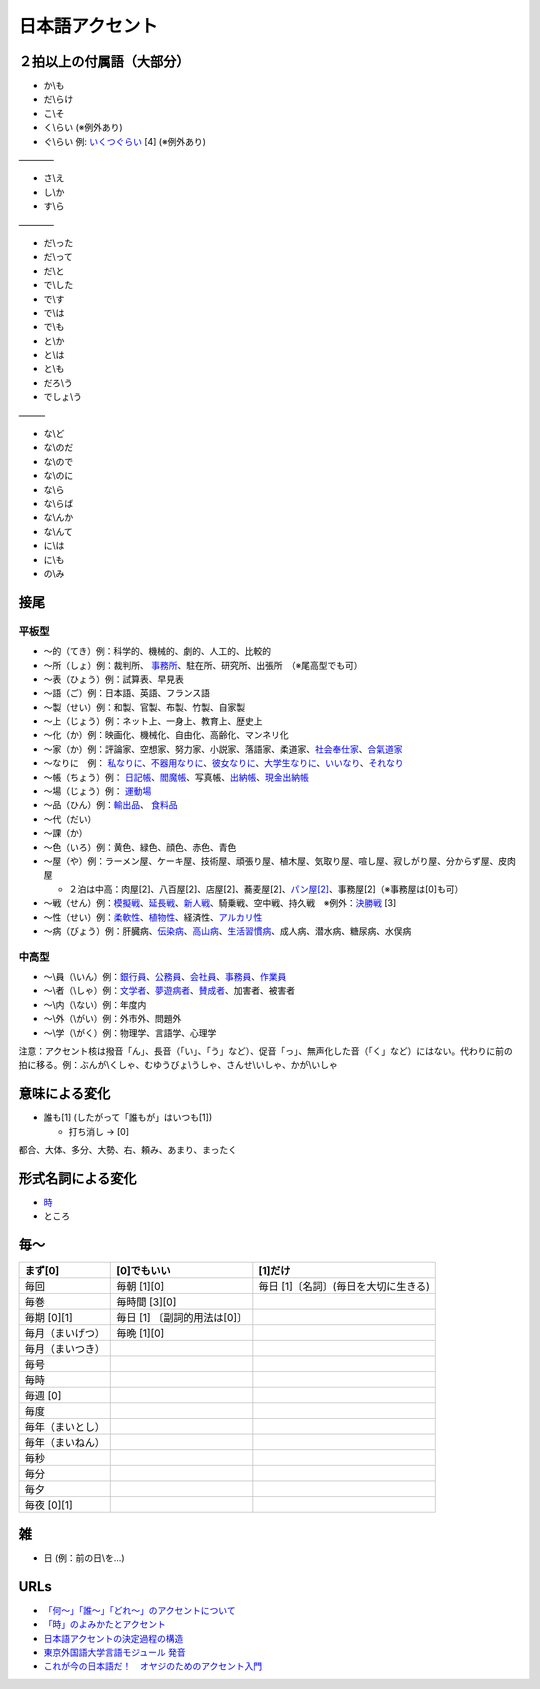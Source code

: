 ****************
日本語アクセント
****************


２拍以上の付属語（大部分）
=========================

* か\\も
* だ\\らけ
* こ\\そ
* く\\らい (※例外あり)
* ぐ\\らい 例: `いくつぐらい <https://forvo.com/word/%E3%81%84%E3%81%8F%E3%81%A4%E3%81%90%E3%82%89%E3%81%84/>`_ [4] (※例外あり)

————

* さ\\え
* し\\か
* す\\ら

————

* だ\\った
* だ\\って
* だ\\と
* で\\した
* で\\す
* で\\は
* で\\も
* と\\か
* と\\は
* と\\も
* だろ\\う
* でしょ\\う

———

* な\\ど
* な\\のだ
* な\\ので
* な\\のに
* な\\ら
* な\\らば
* な\\んか
* な\\んて
* に\\は
* に\\も
* の\\み

接尾
====

平板型
--------

* 〜的（てき）例：科学的、機械的、劇的、人工的、比較的
* 〜所（しょ）例：裁判所、 `事務所 <https://forvo.com/word/%E4%BA%8B%E5%8B%99%E6%89%80/#ja>`_、駐在所、研究所、出張所　（※尾高型でも可）
* 〜表（ひょう）例：試算表、早見表
* 〜語（ご）例：日本語、英語、フランス語
* 〜製（せい）例：和製、官製、布製、竹製、自家製
* 〜上（じょう）例：ネット上、一身上、教育上、歴史上
* 〜化（か）例：映画化、機械化、自由化、高齢化、マンネリ化
* 〜家（か）例：評論家、空想家、努力家、小説家、落語家、柔道家、`社会奉仕家 <https://forvo.com/word/%E7%A4%BE%E4%BC%9A%E5%A5%89%E4%BB%95%E5%AE%B6/>`_、`合氣道家 <https://forvo.com/word/%E5%90%88%E6%B0%A3%E9%81%93%E5%AE%B6/>`_
* 〜なりに　例： `私なりに <https://forvo.com/word/%E7%A7%81%E3%81%AA%E3%82%8A%E3%81%AB/#ja>`_、`不器用なりに <https://forvo.com/word/%E4%B8%8D%E5%99%A8%E7%94%A8%E3%81%AA%E3%82%8A%E3%81%AB/>`_、`彼女なりに <https://youtu.be/zwW9qvs2M50?t=872>`_、`大学生なりに <https://youtu.be/UtFqVUTDchg?t=370>`_、`いいなり <https://forvo.com/word/%E8%A8%80%E3%81%84%E3%81%AA%E3%82%8A/#ja>`_、`それなり <https://forvo.com/word/%E3%81%9D%E3%82%8C%E3%81%AA%E3%82%8A/#ja>`_
* 〜帳（ちょう）例： `日記帳 <https://forvo.com/word/%E6%97%A5%E8%A8%98%E5%B8%B3/#ja>`_、`閻魔帳 <https://forvo.com/word/%E9%96%BB%E9%AD%94%E5%B8%B3/#ja>`_、写真帳、`出納帳 <https://forvo.com/word/%E5%87%BA%E7%B4%8D%E5%B8%B3/>`_、`現金出納帳 <https://forvo.com/word/%E7%8F%BE%E9%87%91%E5%87%BA%E7%B4%8D%E5%B8%B3/>`_
* 〜場（じょう）例： `運動場 <https://forvo.com/word/%E9%81%8B%E5%8B%95%E5%A0%B4/#ja>`_
* 〜品（ひん）例：`輸出品 <https://forvo.com/word/%E8%BC%B8%E5%87%BA%E5%93%81/>`_、 `食料品 <https://forvo.com/word/%E9%A3%9F%E6%96%99%E5%93%81/#ja>`_
* 〜代（だい）
* 〜課（か）
* 〜色（いろ）例：黄色、緑色、顔色、赤色、青色
* 〜屋（や）例：ラーメン屋、ケーキ屋、技術屋、頑張り屋、植木屋、気取り屋、喧し屋、寂しがり屋、分からず屋、皮肉屋

  * ２泊は中高：肉屋[2]、八百屋[2]、店屋[2]、蕎麦屋[2]、`パン屋[2] <https://fr.forvo.com/word/%E3%83%91%E3%83%B3%E5%B1%8B/#ja>`_、事務屋[2]（※事務屋は[0]も可）

* 〜戦（せん）例：`模擬戦 <https://forvo.com/word/%E6%A8%A1%E6%93%AC%E6%88%A6/#ja>`_、`延長戦 <https://forvo.com/word/%E5%BB%B6%E9%95%B7%E6%88%A6/#ja>`_、`新人戦 <https://forvo.com/word/%E6%96%B0%E4%BA%BA%E6%88%A6/#ja>`_、騎乗戦、空中戦、持久戦　※例外：`決勝戦 <https://forvo.com/word/%E6%B1%BA%E5%8B%9D%E6%88%A6/#ja>`_ [3]
* 〜性（せい）例：`柔軟性 <https://forvo.com/word/%E6%9F%94%E8%BB%9F%E6%80%A7/#ja>`_、`植物性 <https://forvo.com/word/%E6%A4%8D%E7%89%A9%E6%80%A7/#ja>`_、経済性、`アルカリ性 <https://forvo.com/word/%E3%82%A2%E3%83%AB%E3%82%AB%E3%83%AA%E6%80%A7/#ja>`_
* 〜病（びょう）例：肝臓病、`伝染病 <https://forvo.com/word/%E4%BC%9D%E6%9F%93%E7%97%85/#ja>`_、`高山病 <https://forvo.com/word/%E9%AB%98%E5%B1%B1%E7%97%85/#ja>`_、`生活習慣病 <https://forvo.com/word/%E7%94%9F%E6%B4%BB%E7%BF%92%E6%85%A3%E7%97%85/#ja>`_、成人病、潜水病、糖尿病、水俣病

中高型
----

* 〜\\員（\\いん）例：`銀行員 <https://forvo.com/word/%E9%8A%80%E8%A1%8C%E5%93%A1/#ja>`_、`公務員 <https://forvo.com/word/%E5%85%AC%E5%8B%99%E5%93%A1/#ja>`_、`会社員 <https://forvo.com/word/%E4%BC%9A%E7%A4%BE%E5%93%A1/#ja>`_、`事務員 <https://forvo.com/word/%E4%BA%8B%E5%8B%99%E5%93%A1/#ja>`_、`作業員 <https://forvo.com/word/%E4%BD%9C%E6%A5%AD%E5%93%A1/#ja>`_
* 〜\\者（\\しゃ）例：`文学者 <https://forvo.com/word/%E6%96%87%E5%AD%A6%E8%80%85/#ja>`_、`夢遊病者 <https://forvo.com/word/%E5%A4%A2%E9%81%8A%E7%97%85%E8%80%85/#ja>`_、`賛成者 <https://forvo.com/word/%E8%B3%9B%E6%88%90%E8%80%85/>`_、加害者、被害者
* 〜\\内（\\ない）例：年度内
* 〜\\外（\\がい）例：外市外、問題外
* 〜\\学（\\がく）例：物理学、言語学、心理学

注意：アクセント核は撥音「ん」、長音（「い」、「う」など）、促音「っ」、無声化した音（「く」など）にはない。代わりに前の拍に移る。例：ぶんが\\くしゃ、むゆうびょ\\うしゃ、さんせ\\いしゃ、かが\\いしゃ

意味による変化
==============

* 誰も[1] (したがって「誰もが」はいつも[1])

  * 打ち消し → [0]

都合、大体、多分、大勢、右、頼み、あまり、まったく

形式名詞による変化
==================

* `時 <https://khyogen.exblog.jp/3535826/>`_
* ところ

毎〜
====
================   ============================  =====================================
まず[0]            [0]でもいい                    [1]だけ
================   ============================  =====================================
毎回               毎朝 [1][0]                    毎日 [1]〔名詞〕(毎日を大切に生きる)
毎巻               毎時間 [3][0]
毎期 [0][1]        毎日 [1] 〔副詞的用法は[0]〕
毎月（まいげつ）   毎晩 [1][0]
毎月（まいつき）
毎号
毎時
毎週 [0]
毎度
毎年（まいとし）
毎年（まいねん）
毎秒
毎分
毎夕
毎夜 [0][1]
================   ============================  =====================================

雑
===

* 日 (例：前の日\\を…)

URLs
====

* `「何～」「誰～」「どれ～」のアクセントについて <https://oshiete.goo.ne.jp/qa/8669792.html>`_
* `「時」のよみかたとアクセント <https://khyogen.exblog.jp/3535826/>`_
* `日本語アクセントの決定過程の構造 <http://www5a.biglobe.ne.jp/accent/accent2.htm>`_
* `東京外国語大学言語モジュール 発音 <http://www.coelang.tufs.ac.jp/mt/ja/pmod/practical/>`_
* `これが今の日本語だ！　オヤジのためのアクセント入門 <https://style.nikkei.com/article/DGXZZO05360760Y6A720C1000000/>`_
